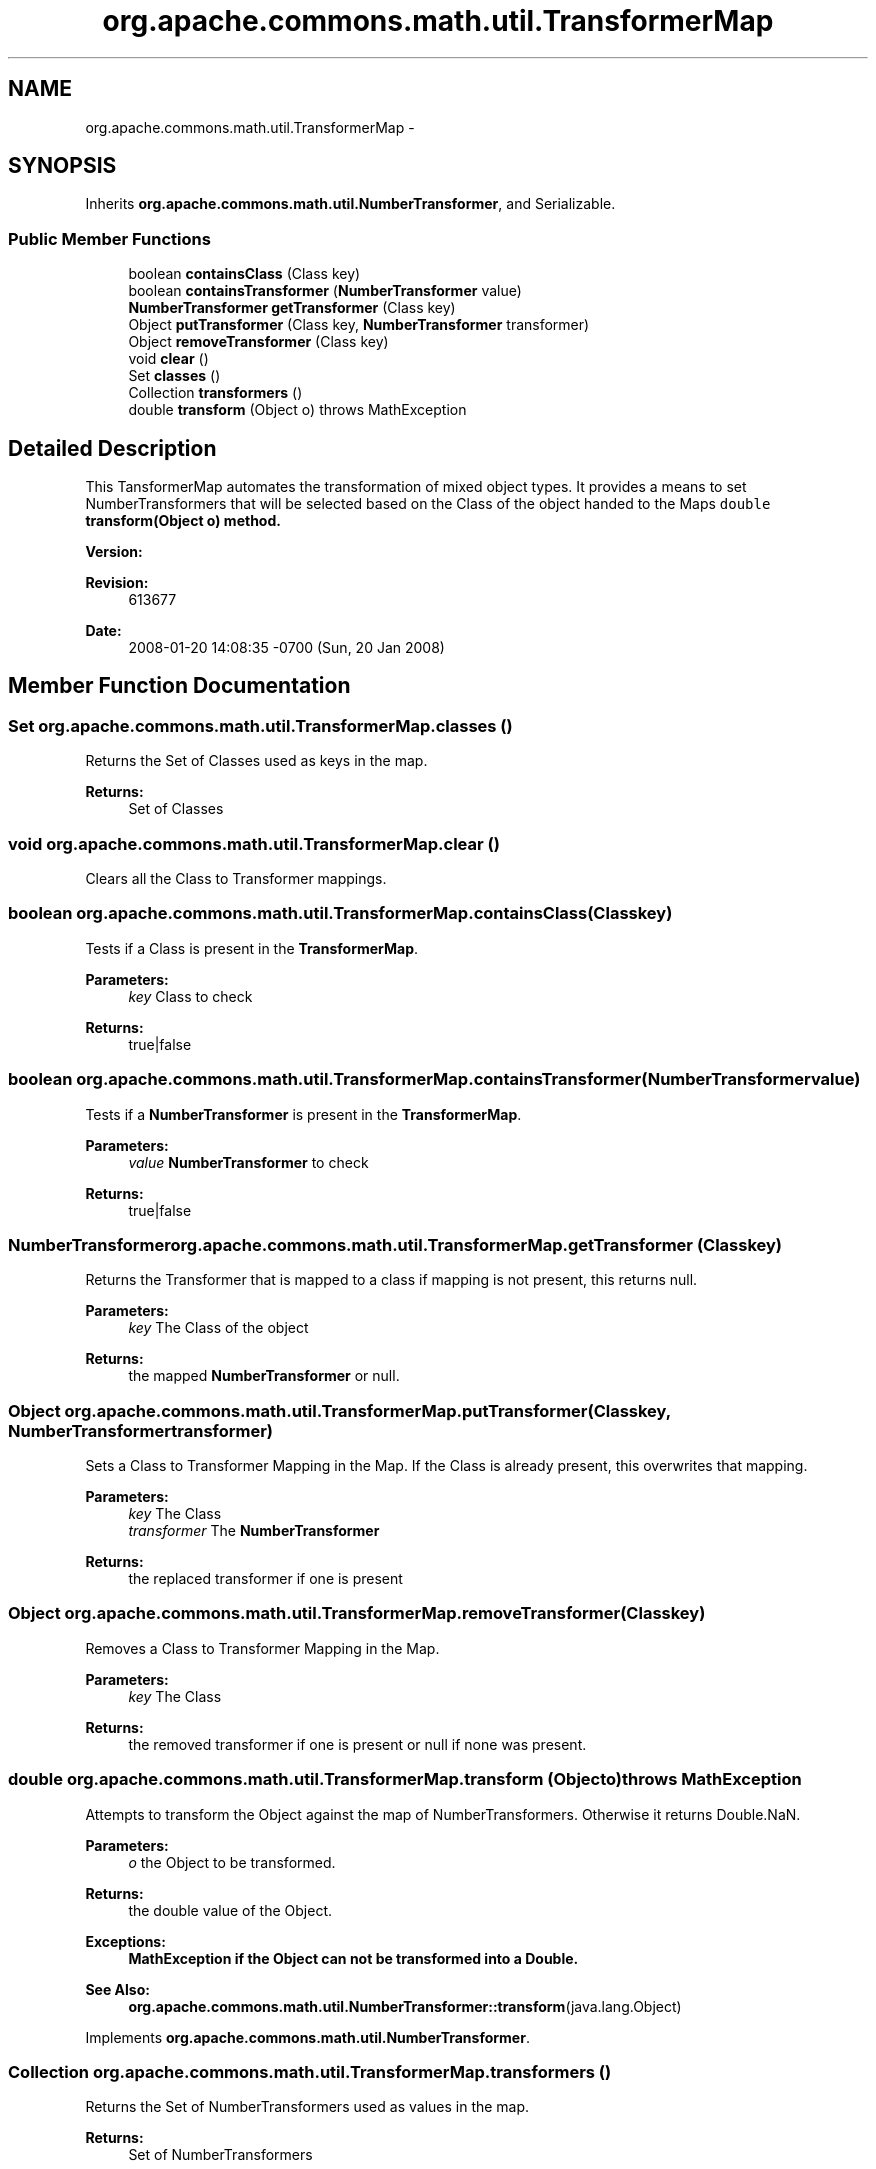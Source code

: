 .TH "org.apache.commons.math.util.TransformerMap" 3 "Wed Dec 4 2013" "Version 1.0" "Desmo-J" \" -*- nroff -*-
.ad l
.nh
.SH NAME
org.apache.commons.math.util.TransformerMap \- 
.SH SYNOPSIS
.br
.PP
.PP
Inherits \fBorg\&.apache\&.commons\&.math\&.util\&.NumberTransformer\fP, and Serializable\&.
.SS "Public Member Functions"

.in +1c
.ti -1c
.RI "boolean \fBcontainsClass\fP (Class key)"
.br
.ti -1c
.RI "boolean \fBcontainsTransformer\fP (\fBNumberTransformer\fP value)"
.br
.ti -1c
.RI "\fBNumberTransformer\fP \fBgetTransformer\fP (Class key)"
.br
.ti -1c
.RI "Object \fBputTransformer\fP (Class key, \fBNumberTransformer\fP transformer)"
.br
.ti -1c
.RI "Object \fBremoveTransformer\fP (Class key)"
.br
.ti -1c
.RI "void \fBclear\fP ()"
.br
.ti -1c
.RI "Set \fBclasses\fP ()"
.br
.ti -1c
.RI "Collection \fBtransformers\fP ()"
.br
.ti -1c
.RI "double \fBtransform\fP (Object o)  throws MathException "
.br
.in -1c
.SH "Detailed Description"
.PP 
This TansformerMap automates the transformation of mixed object types\&. It provides a means to set NumberTransformers that will be selected based on the Class of the object handed to the Maps \fCdouble \fBtransform(Object o)\fP\fP method\&. 
.PP
\fBVersion:\fP
.RS 4

.RE
.PP
\fBRevision:\fP
.RS 4
613677 
.RE
.PP
\fBDate:\fP
.RS 4
2008-01-20 14:08:35 -0700 (Sun, 20 Jan 2008) 
.RE
.PP

.SH "Member Function Documentation"
.PP 
.SS "Set org\&.apache\&.commons\&.math\&.util\&.TransformerMap\&.classes ()"
Returns the Set of Classes used as keys in the map\&. 
.PP
\fBReturns:\fP
.RS 4
Set of Classes 
.RE
.PP

.SS "void org\&.apache\&.commons\&.math\&.util\&.TransformerMap\&.clear ()"
Clears all the Class to Transformer mappings\&. 
.SS "boolean org\&.apache\&.commons\&.math\&.util\&.TransformerMap\&.containsClass (Classkey)"
Tests if a Class is present in the \fBTransformerMap\fP\&. 
.PP
\fBParameters:\fP
.RS 4
\fIkey\fP Class to check 
.RE
.PP
\fBReturns:\fP
.RS 4
true|false 
.RE
.PP

.SS "boolean org\&.apache\&.commons\&.math\&.util\&.TransformerMap\&.containsTransformer (\fBNumberTransformer\fPvalue)"
Tests if a \fBNumberTransformer\fP is present in the \fBTransformerMap\fP\&. 
.PP
\fBParameters:\fP
.RS 4
\fIvalue\fP \fBNumberTransformer\fP to check 
.RE
.PP
\fBReturns:\fP
.RS 4
true|false 
.RE
.PP

.SS "\fBNumberTransformer\fP org\&.apache\&.commons\&.math\&.util\&.TransformerMap\&.getTransformer (Classkey)"
Returns the Transformer that is mapped to a class if mapping is not present, this returns null\&. 
.PP
\fBParameters:\fP
.RS 4
\fIkey\fP The Class of the object 
.RE
.PP
\fBReturns:\fP
.RS 4
the mapped \fBNumberTransformer\fP or null\&. 
.RE
.PP

.SS "Object org\&.apache\&.commons\&.math\&.util\&.TransformerMap\&.putTransformer (Classkey, \fBNumberTransformer\fPtransformer)"
Sets a Class to Transformer Mapping in the Map\&. If the Class is already present, this overwrites that mapping\&. 
.PP
\fBParameters:\fP
.RS 4
\fIkey\fP The Class 
.br
\fItransformer\fP The \fBNumberTransformer\fP 
.RE
.PP
\fBReturns:\fP
.RS 4
the replaced transformer if one is present 
.RE
.PP

.SS "Object org\&.apache\&.commons\&.math\&.util\&.TransformerMap\&.removeTransformer (Classkey)"
Removes a Class to Transformer Mapping in the Map\&. 
.PP
\fBParameters:\fP
.RS 4
\fIkey\fP The Class 
.RE
.PP
\fBReturns:\fP
.RS 4
the removed transformer if one is present or null if none was present\&. 
.RE
.PP

.SS "double org\&.apache\&.commons\&.math\&.util\&.TransformerMap\&.transform (Objecto) throws \fBMathException\fP"
Attempts to transform the Object against the map of NumberTransformers\&. Otherwise it returns Double\&.NaN\&.
.PP
\fBParameters:\fP
.RS 4
\fIo\fP the Object to be transformed\&. 
.RE
.PP
\fBReturns:\fP
.RS 4
the double value of the Object\&. 
.RE
.PP
\fBExceptions:\fP
.RS 4
\fI\fBMathException\fP\fP if the Object can not be transformed into a Double\&. 
.RE
.PP
\fBSee Also:\fP
.RS 4
\fBorg\&.apache\&.commons\&.math\&.util\&.NumberTransformer::transform\fP(java\&.lang\&.Object) 
.RE
.PP

.PP
Implements \fBorg\&.apache\&.commons\&.math\&.util\&.NumberTransformer\fP\&.
.SS "Collection org\&.apache\&.commons\&.math\&.util\&.TransformerMap\&.transformers ()"
Returns the Set of NumberTransformers used as values in the map\&. 
.PP
\fBReturns:\fP
.RS 4
Set of NumberTransformers 
.RE
.PP


.SH "Author"
.PP 
Generated automatically by Doxygen for Desmo-J from the source code\&.
